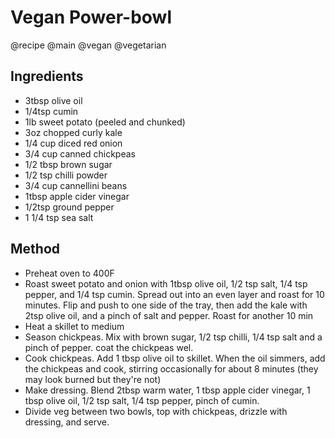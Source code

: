 * Vegan Power-bowl
@recipe @main @vegan @vegetarian

** Ingredients

- 3tbsp olive oil
- 1/4tsp cumin
- 1lb sweet potato (peeled and chunked)
- 3oz chopped curly kale
- 1/4 cup diced red onion
- 3/4 cup canned chickpeas
- 1/2 tbsp brown sugar
- 1/2 tsp chilli powder
- 3/4 cup cannellini beans
- 1tbsp apple cider vinegar
- 1/2tsp ground pepper
- 1 1/4 tsp sea salt

** Method

- Preheat oven to 400F
- Roast sweet potato and onion with 1tbsp olive oil, 1/2 tsp salt, 1/4 tsp pepper, and 1/4 tsp cumin. Spread out into an even layer and roast for 10 minutes. Flip and push to one side of the tray, then add the kale with 2tsp olive oil, and a pinch of salt and pepper. Roast for another 10 min
- Heat a skillet to medium
- Season chickpeas. Mix with brown sugar, 1/2 tsp chilli, 1/4 tsp salt and a pinch of pepper. coat the chickpeas wel.
- Cook chickpeas. Add 1 tbsp olive oil to skillet. When the oil simmers, add the chickpeas and cook, stirring occasionally for about 8 minutes (they may look burned but they're not)
- Make dressing. Blend 2tbsp warm water, 1 tbsp apple cider vinegar, 1 tbsp olive oil, 1/2 tsp salt, 1/4 tsp pepper, pinch of cumin.
- Divide veg between two bowls, top with chickpeas, drizzle with dressing, and serve.
